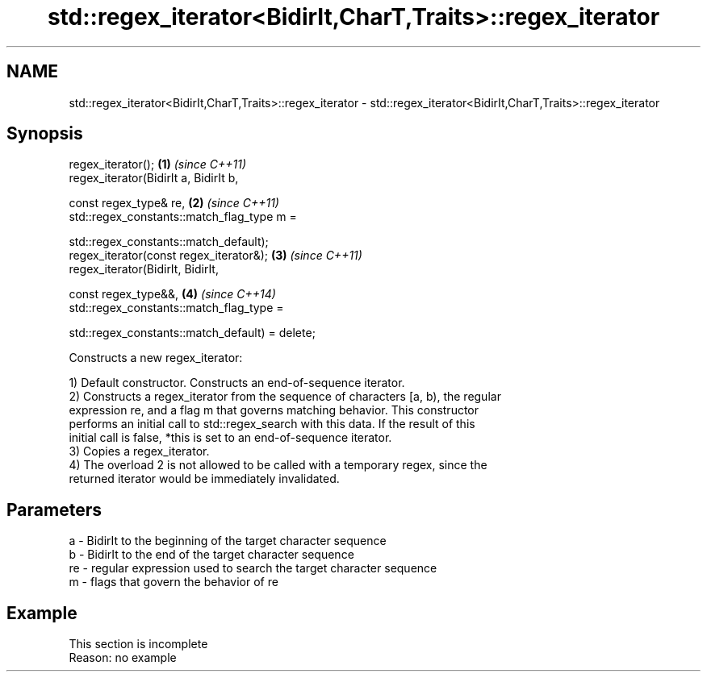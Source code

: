 .TH std::regex_iterator<BidirIt,CharT,Traits>::regex_iterator 3 "2019.08.27" "http://cppreference.com" "C++ Standard Libary"
.SH NAME
std::regex_iterator<BidirIt,CharT,Traits>::regex_iterator \- std::regex_iterator<BidirIt,CharT,Traits>::regex_iterator

.SH Synopsis
   regex_iterator();                              \fB(1)\fP \fI(since C++11)\fP
   regex_iterator(BidirIt a, BidirIt b,

   const regex_type& re,                          \fB(2)\fP \fI(since C++11)\fP
   std::regex_constants::match_flag_type m =

   std::regex_constants::match_default);
   regex_iterator(const regex_iterator&);         \fB(3)\fP \fI(since C++11)\fP
   regex_iterator(BidirIt, BidirIt,

   const regex_type&&,                            \fB(4)\fP \fI(since C++14)\fP
   std::regex_constants::match_flag_type =

   std::regex_constants::match_default) = delete;

   Constructs a new regex_iterator:

   1) Default constructor. Constructs an end-of-sequence iterator.
   2) Constructs a regex_iterator from the sequence of characters [a, b), the regular
   expression re, and a flag m that governs matching behavior. This constructor
   performs an initial call to std::regex_search with this data. If the result of this
   initial call is false, *this is set to an end-of-sequence iterator.
   3) Copies a regex_iterator.
   4) The overload 2 is not allowed to be called with a temporary regex, since the
   returned iterator would be immediately invalidated.

.SH Parameters

   a  - BidirIt to the beginning of the target character sequence
   b  - BidirIt to the end of the target character sequence
   re - regular expression used to search the target character sequence
   m  - flags that govern the behavior of re

.SH Example

    This section is incomplete
    Reason: no example
